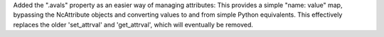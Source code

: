 Added the ".avals" property as an easier way of managing attributes:
This provides a simple "name: value" map, bypassing the NcAttribute objects and converting values to and from simple Python equivalents.
This effectively replaces the older 'set_attrval' and 'get_attrval', which will eventually be removed.
